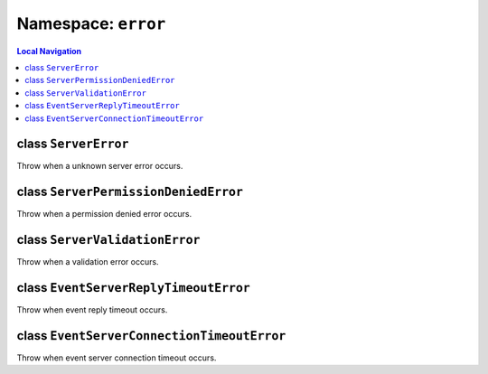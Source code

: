 .. _error:

====================
Namespace: ``error``
====================


.. contents:: Local Navigation
   :local:


class ``ServerError``
=====================

.. js:class:: ServerError()

Throw when a unknown server error occurs.


class ``ServerPermissionDeniedError``
=====================================

.. js:class:: ServerPermissionDeniedError()

Throw when a permission denied error occurs.


class ``ServerValidationError``
===============================


.. js:class:: ServerValidationError()

Throw when a validation error occurs.


class ``EventServerReplyTimeoutError``
======================================

.. js:class:: EventServerReplyTimeoutError()

Throw when event reply timeout occurs.


class ``EventServerConnectionTimeoutError``
===========================================

.. js:class:: EventServerConnectionTimeoutError()

Throw when event server connection timeout occurs.

